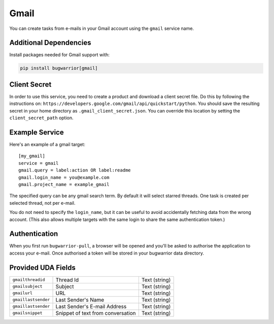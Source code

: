 Gmail
=====

You can create tasks from e-mails in your Gmail account using the ``gmail``
service name.

Additional Dependencies
-----------------------

Install packages needed for Gmail support with:

.. code:: bash

   pip install bugwarrior[gmail]

Client Secret
-------------

In order to use this service, you need to create a product and download a
client secret file. Do this by following the instructions on:
``https://developers.google.com/gmail/api/quickstart/python``. You should save
the resulting secret in your home directory as ``.gmail_client_secret.json``.
You can override this location by setting the ``client_secret_path`` option.

Example Service
---------------

Here's an example of a gmail target:

::

    [my_gmail]
    service = gmail
    gmail.query = label:action OR label:readme
    gmail.login_name = you@example.com
    gmail.project_name = example_gmail

The specified query can be any gmail search term. By default it will select
starred threads. One task is created per selected thread, not per e-mail.

You do not need to specify the ``login_name``, but it can be useful to avoid
accidentally fetching data from the wrong account. (This also allows multiple
targets with the same login to share the same authentication token.)

Authentication
--------------

When you first run ``bugwarrior-pull``, a browser will be opened and you'll be
asked to authorise the application to access your e-mail. Once authorised a
token will be stored in your bugwarrior data directory.

Provided UDA Fields
-------------------

+---------------------+-----------------------------------+---------------+
| ``gmailthreadid``   | Thread Id                         | Text (string) |
+---------------------+-----------------------------------+---------------+
| ``gmailsubject``    | Subject                           | Text (string) |
+---------------------+-----------------------------------+---------------+
| ``gmailurl``        | URL                               | Text (string) |
+---------------------+-----------------------------------+---------------+
| ``gmaillastsender`` | Last Sender's Name                | Text (string) |
+---------------------+-----------------------------------+---------------+
| ``gmaillastsender`` | Last Sender's E-mail Address      | Text (string) |
+---------------------+-----------------------------------+---------------+
| ``gmailsnippet``    | Snippet of text from conversation | Text (string) |
+---------------------+-----------------------------------+---------------+
